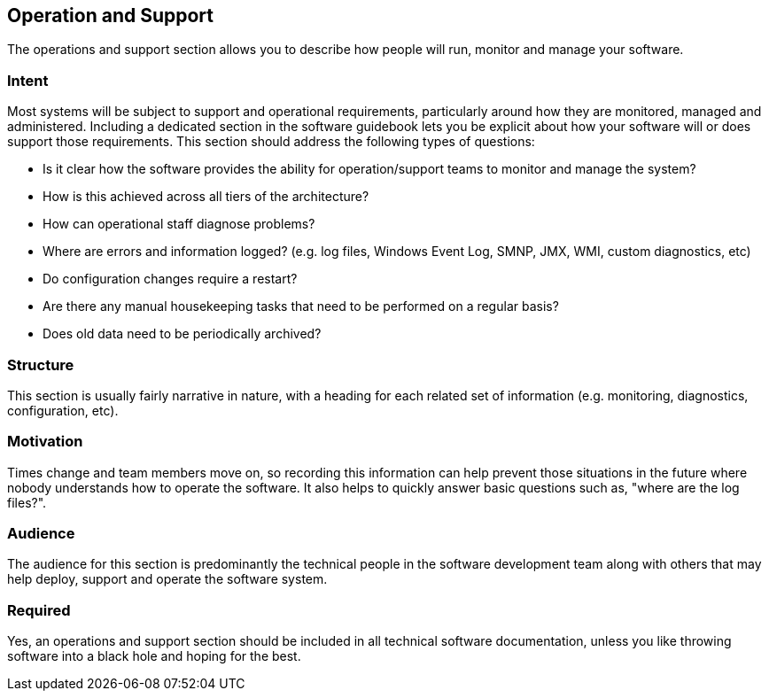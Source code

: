 == Operation and Support

The operations and support section allows you to describe how people
will run, monitor and manage your software.

=== Intent

Most systems will be subject to support and operational requirements,
particularly around how they are monitored, managed and administered.
Including a dedicated section in the software guidebook lets you be
explicit about how your software will or does support those
requirements. This section should address the following types of
questions:

* Is it clear how the software provides the ability for
operation/support teams to monitor and manage the system?
* How is this achieved across all tiers of the architecture?
* How can operational staff diagnose problems?
* Where are errors and information logged? (e.g. log files, Windows
Event Log, SMNP, JMX, WMI, custom diagnostics, etc)
* Do configuration changes require a restart?
* Are there any manual housekeeping tasks that need to be performed on a
regular basis?
* Does old data need to be periodically archived?

=== Structure

This section is usually fairly narrative in nature, with a heading for
each related set of information (e.g. monitoring, diagnostics,
configuration, etc).

=== Motivation

Times change and team members move on, so recording this information can
help prevent those situations in the future where nobody understands how
to operate the software. It also helps to quickly answer basic questions
such as, "where are the log files?".

=== Audience

The audience for this section is predominantly the technical people in
the software development team along with others that may help deploy,
support and operate the software system.

=== Required

Yes, an operations and support section should be included in all
technical software documentation, unless you like throwing software into
a black hole and hoping for the best.
